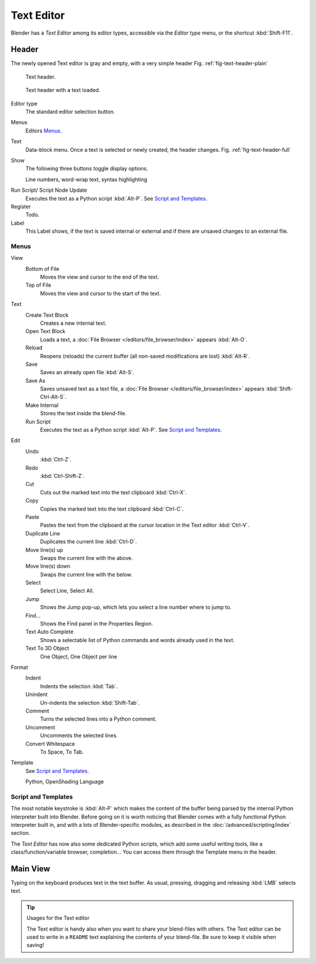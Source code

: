 
***********
Text Editor
***********

Blender has a *Text Editor* among its editor types,
accessible via the *Editor type* menu, or the shortcut :kbd:`Shift-F11`.


Header
======

The newly opened Text editor is gray and empty, with a very simple header
Fig. :ref:`fig-text-header-plain`

.. _fig-text-header-plain:

.. figure:: /images/editors_text_header1.jpg

   Text header.

.. _fig-text-header-full:

.. figure:: /images/editors_text_header2.jpg

   Text header with a text loaded.

Editor type
   The standard editor selection button.
Menus
   Editors `Menus`_.
Text
   Data-block menu.
   Once a text is selected or newly created, the header changes.
   Fig. :ref:`fig-text-header-full`
Show
   The following three buttons toggle display options.

   Line numbers, word-wrap text, syntax highlighting

.. _editors-text-run-script:

Run Script/ Script Node Update
   Executes the text as a Python script :kbd:`Alt-P`. See `Script and Templates`_.
Register
   Todo.
Label
   This Label shows, if the text is saved internal or external and
   if there are unsaved changes to an external file.


Menus
------

View
   Bottom of File
      Moves the view and cursor to the end of the text.
   Top of File
      Moves the view and cursor to the start of the text.
Text
   Create Text Block
      Creates a new internal text.
   Open Text Block
      Loads a text, a :doc:`File Browser </editors/file_browser/index>` appears :kbd:`Alt-O`.
   Reload
      Reopens (reloads) the current buffer (all non-saved modifications are lost) :kbd:`Alt-R`.
   Save
      Saves an already open file :kbd:`Alt-S`.
   Save As
      Saves unsaved text as a text file,
      a :doc:`File Browser </editors/file_browser/index>` appears :kbd:`Shift-Ctrl-Alt-S`.
   Make Internal
      Stores the text inside the blend-file.
   Run Script
      Executes the text as a Python script :kbd:`Alt-P`.
      See `Script and Templates`_.
Edit
   Undo
      :kbd:`Ctrl-Z`.
   Redo
      :kbd:`Ctrl-Shift-Z`.
   Cut
      Cuts out the marked text into the text clipboard :kbd:`Ctrl-X`.
   Copy
      Copies the marked text into the text clipboard :kbd:`Ctrl-C`.
   Paste
      Pastes the text from the clipboard at the cursor location in the Text editor :kbd:`Ctrl-V`.
   Duplicate Line
      Duplicates the current line :kbd:`Ctrl-D`.
   Move line(s) up
      Swaps the current line with the above.
   Move line(s) down
      Swaps the current line with the below.
   Select
      Select Line, Select All.
   Jump
      Shows the Jump pop-up, which lets you select a line number where to jump to.
   Find...
      Shows the Find panel in the Properties Region.
   Text Auto Complete
      Shows a selectable list of Python commands and words already used in the text.
   Text To 3D Object
      One Object, One Object per line
Format
   Indent
      Indents the selection :kbd:`Tab`.
   Unindent
      Un-indents the selection :kbd:`Shift-Tab`.
   Comment
      Turns the selected lines into a Python comment.
   Uncomment
      Uncomments the selected lines.
   Convert Whitespace
      To Space, To Tab.
Template
   See `Script and Templates`_.

   Python, OpenShading Language


Script and Templates
--------------------

The most notable keystroke is :kbd:`Alt-P` which makes the content of the buffer being parsed by the internal Python
interpreter built into Blender.
Before going on it is worth noticing that Blender comes with a fully functional Python interpreter built in,
and with a lots of Blender-specific modules,
as described in the :doc:`/advanced/scripting/index` section.

The *Text Editor* has now also some dedicated Python scripts,
which add some useful writing tools, like a class/function/variable browser, completion...
You can access them through the Template menu in the header.


Main View
=========

Typing on the keyboard produces text in the text buffer.
As usual, pressing, dragging and releasing :kbd:`LMB` selects text.


.. tip:: Usages for the Text editor

   The Text editor is handy also when you want to share your blend-files with others.
   The Text editor can be used to write in a ``README`` text explaining the contents of your blend-file.
   Be sure to keep it visible when saving!
